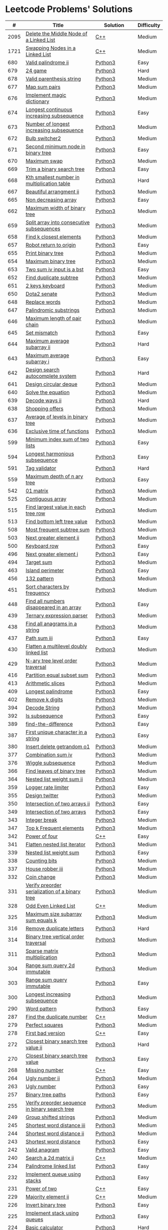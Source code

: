 * Leetcode Problems' Solutions

  |    # | Title                                                      | Solution       | Difficulty |
  |------+------------------------------------------------------------+----------------+------------|
  | 2095 | [[https://leetcode.com/problems/delete-the-middle-node-of-a-linked-list/][Delete the Middle Node of a Linked List]]                    | [[./2000/2095_delete_the_middle_node_of_a_linked_list.org][C++]]            | Medium     |
  | 1721 | [[https://leetcode.com/problems/swapping-nodes-in-a-linked-list/][Swapping Nodes in a Linked List]]                            | [[./1700/1721_swapping_nodes_in_a_linked_list.org][C++]]            | Medium     |
  |  680 | [[https://leetcode.com/problems/valid-palindrome-ii/][Valid palindrome ii]]                                        | [[./600/valid_palindrome_ii.py][Python3]]        | Easy       |
  |  679 | [[https://leetcode.com/problems/24-game/][24 game]]                                                    | [[./600/24_game.py][Python3]]        | Hard       |
  |  678 | [[https://leetcode.com/problems/valid-parenthesis-string/][Valid parenthesis string]]                                   | [[./600/valid_parenthesis_string.py][Python3]]        | Medium     |
  |  677 | [[https://leetcode.com/problems/map-sum-pairs/][Map sum pairs]]                                              | [[./600/map_sun_pairs.py][Python3]]        | Medium     |
  |  676 | [[https://leetcode.com/problems/implement-magic-dictionary/][Implement magic dictionary]]                                 | [[./600/implement_magic_dictionary.py][Python3]]        | Medium     |
  |  674 | [[https://leetcode.com/problems/longest-continuous-increasing-subsequence/][Longest continuous increasing subsequence]]                  | [[./600/longest_continuous_increasing_subsequence.py][Python3]]        | Easy       |
  |  673 | [[https://leetcode.com/problems/number-of-longest-increasing-subsequence/][Number of longest increasing subsequence]]                   | [[./600/number_of_longest_increasing_subsequence.py][Python3]]        | Medium     |
  |  672 | [[https://leetcode.com/problems/bulb-switcher-ii/][Bulb switcher2]]                                             | [[./600/bulb_switcher2.py][Python3]]        | Medium     |
  |  671 | [[https://leetcode.com/problems/second-minimum-node-in-a-binary-tree/][Second minimum node in binary tree]]                         | [[./600/second_minimum_node_in_binary_tree.py][Python3]]        | Easy       |
  |  670 | [[https://leetcode.com/problems/maximum-swap/][Maximum swap]]                                               | [[./600/maximum_swap.py][Python3]]        | Medium     |
  |  669 | [[https://leetcode.com/problems/trim-a-binary-search-tree/][Trim a binary search tree]]                                  | [[./600/trim_a_binary_search_tree.py][Python3]]        | Easy       |
  |  668 | [[https://leetcode.com/problems/kth-smallest-number-in-multiplication-table/submissions/][Kth smallest number in multiplication table]]                | [[./600/kth_smallest_number_in_multiplication_table.py][Python3]]        | Hard       |
  |  667 | [[https://leetcode.com/problems/beautiful-arrangement-ii/][Beautiful arrangment ii]]                                    | [[./600/beautiful_arragement_2.py][Python3]]        | Medium     |
  |  665 | [[https://leetcode.com/problems/non-decreasing-array/][Non decreasing array]]                                       | [[./600/non_decreasing_array.py][Python3]]        | Easy       |
  |  662 | [[https://leetcode.com/problems/maximum-width-of-binary-tree/][Maximum width of binary tree]]                               | [[./600/maximum_width_of_binary_tree.py][Python3]]        | Medium     |
  |  659 | [[https://leetcode.com/problems/split-array-into-consecutive-subsequences/][Split array into consecutive subsequences]]                  | [[./600/split_array_into_consecutive_subsequences.py][Python3]]        | Medium     |
  |  658 | [[https://leetcode.com/problems/find-k-closest-elements/submissions/][Find k closest elements]]                                    | [[./600/find_k_closest_elements.py][Python3]]        | Medium     |
  |  657 | [[https://leetcode.com/problems/robot-return-to-origin/][Robot return to origin]]                                     | [[./600/robot_return_to_origin.py][Python3]]        | Easy       |
  |  655 | [[https://leetcode.com/problems/print-binary-tree/][Print binary tree]]                                          | [[./600/print_binary_tree.py][Python3]]        | Medium     |
  |  654 | [[https://leetcode.com/problems/maximum-binary-tree/][Maximum binary tree]]                                        | [[./600/maximum_binary_tree.py][Python3]]        | Medium     |
  |  653 | [[https://leetcode.com/problems/two-sum-iv-input-is-a-bst/][Two sum iv input is a bst]]                                  | [[./600/two_sum_4_input_a_bst.py][Python3]]        | Easy       |
  |  652 | [[https://leetcode.com/problems/find-duplicate-subtrees/][Find duplicate subtree]]                                     | [[./600/find_duplicate_subtrees.py][Python3]]        | Medium     |
  |  651 | [[https://leetcode.com/problems/2-keys-keyboard/][2 keys keyboard]]                                            | [[./600/_2_keys_keyboard.py][Python3]]        | Medium     |
  |  650 | [[https://leetcode.com/problems/dota2-senate/][Dota2 senate]]                                               | [[./600/dota2_senate.py][Python3]]        | Medium     |
  |  648 | [[https://leetcode.com/problems/replace-words/][Replace words]]                                              | [[./600/replace_words.py][Python3]]        | Medium     |
  |  647 | [[https://leetcode.com/problems/palindromic-substrings/][Palindromic substrings]]                                     | [[./600/palindromic_substring.py][Python3]]        | Medium     |
  |  646 | [[https://leetcode.com/problems/maximum-length-of-pair-chain/][Maximum length of pair chain]]                               | [[./600/maximum_length_of_pair_chain.py][Python3]]        | Medium     |
  |  645 | [[https://leetcode.com/problems/set-mismatch/][Set mismatch]]                                               | [[./600/set_mismatch.py][Python3]]        | Easy       |
  |  644 | [[https://leetcode.com/problems/maximum-average-subarray-ii/][Maximum average subarray ii]]                                | [[./600/maximum_average_subarray_2.py][Python3]]        | Hard       |
  |  643 | [[https://leetcode.com/problems/maximum-average-subarray-i/][Maximum average subarray i]]                                 | [[./600/maximum_average_subarray_1.py][Python3]]        | Easy       |
  |  642 | [[https://leetcode.com/problems/design-search-autocomplete-system/][Design search autocomplete system]]                          | [[./600/design_search_autocomplete_system.py][Python3]]        | Hard       |
  |  641 | [[https://leetcode.com/problems/design-circular-deque/][Design circular deque]]                                      | [[./600/design_circular_deque.py][Python3]]        | Medium     |
  |  640 | [[https://leetcode.com/problems/solve-the-equation/][Solve the equation]]                                         | [[./600/solve_equation_problem.py][Python3]]        | Medium     |
  |  639 | [[https://leetcode.com/problems/decode-ways-ii/][Decode ways ii]]                                             | [[./600/decode_ways_2.py][Python3]]        | Hard       |
  |  638 | [[https://leetcode.com/problems/shopping-offers/][Shopping offers]]                                            | [[./600/shopping_offers.py][Python3]]        | Medium     |
  |  637 | [[https://leetcode.com/problems/average-of-levels-in-binary-tree/][Average of levels in binary tree]]                           | [[./600/average_levels_of_binary_tree.py][Python3]]        | Medium     |
  |  636 | [[https://leetcode.com/problems/exclusive-time-of-functions/][Exclusive time of functions]]                                | [[./600/exclusive_times_of_functions.py][Python3]]        | Medium     |
  |  599 | [[https://leetcode.com/problems/minimum-index-sum-of-two-lists/][Minimum index sum of two lists]]                             | [[./500/minimum_index_sum_of_two_lists.org][Python3]]        | Easy       |
  |  594 | [[https://leetcode.com/problems/longest-harmonious-subsequence/][Longest harmonious subsequence]]                             | [[./500/longest_harmonious_subsequence.org][Python3]]        | Easy       |
  |  591 | [[https://leetcode.com/problems/tag-validator/][Tag validator]]                                              | [[./500/tag_validator.py][Python3]]        | Hard       |
  |  559 | [[https://leetcode.com/problems/maximum-depth-of-n-ary-tree/][Maximum depth of n ary tree]]                                | [[./500/maximum_depth_of_n_ary_tree.py][Python3]]        | Easy       |
  |  542 | [[https://leetcode.com/problems/01-matrix/][01 matrix]]                                                  | [[./500/01_matrix.py][Python3]]        | Medium     |
  |  525 | [[https://leetcode.com/problems/contiguous-array/][Contiguous array]]                                           | [[./500/contiguous_array.org][Python3]]        | Medium     |
  |  515 | [[https://leetcode.com/problems/find-largest-value-in-each-tree-row/][Find largest value in each tree row]]                        | [[./500/find_largest_value_in_each_tree_row.py][Python3]]        | Medium     |
  |  513 | [[https://leetcode.com/problems/find-bottom-left-tree-value/][Find bottom left tree value]]                                | [[./500/find_bottom_left_tree_value.py][Python3]]        | Medium     |
  |  508 | [[https://leetcode.com/problems/most-frequent-subtree-sum/][Most frequent subtree sum]]                                  | [[./500/most_frequent_subtree_sum.org][Python3]]        | Medium     |
  |  503 | [[https://leetcode.com/problems/next-greater-element-ii/][Next greater element ii]]                                    | [[./500/next_greater_element_2.py][Python3]]        | Medium     |
  |  500 | [[https://leetcode.com/problems/keyboard-row/][Keyboard row]]                                               | [[./500/keyboard_row.org][Python3]]        | Easy       |
  |  496 | [[https://leetcode.com/problems/next-greater-element-i/][Next greater element i]]                                     | [[./400/next_greater_element_1.py][Python3]]        | Easy       |
  |  494 | [[https://leetcode.com/problems/target-sum/][Target sum]]                                                 | [[./400/target_sum.py][Python3]]        | Medium     |
  |  463 | [[https://leetcode.com/problems/island-perimeter/][Island perimeter]]                                           | [[./400/island_perimeter.org][Python3]]        | Easy       |
  |  456 | [[https://leetcode.com/problems/132-pattern/][132 pattern]]                                                | [[./400/132_pattern.py][Python3]]        | Medium     |
  |  451 | [[https://leetcode.com/problems/sort-characters-by-frequency/][Sort characters by frequency]]                               | [[./400/sort_characters_by_frequency.org][Python3]]        | Medium     |
  |  448 | [[https://leetcode.com/problems/find-all-numbers-disappeared-in-an-array/][Find all numbers disappeared in an array]]                   | [[./400/find_all_numbers_disappeared_in_an_array.org][Python3]]        | Easy       |
  |  439 | [[https://leetcode.com/problems/ternary-expression-parser/][Ternary expression parser]]                                  | [[./400/ternary_expression_parser.py][Python3]]        | Medium     |
  |  438 | [[https://leetcode.com/problems/find-all-anagrams-in-a-string/][Find all anagrams in a string]]                              | [[./400/find_all_anagrams_in_a_string.org][Python3]]        | Medium     |
  |  437 | [[https://leetcode.com/problems/path-sum-iii][Path sum iii]]                                               | [[./400/path_sum_iii.org][Python3]]        | Easy       |
  |  430 | [[https://leetcode.com/problems/flatten-a-multilevel-doubly-linked-list/][Flatten a multilevel doubly linked list]]                    | [[./400/flatten_a_multilevel_doubly_linked_list.org][Python3]]        | Medium     |
  |  429 | [[https://leetcode.com/problems/n-ary-tree-level-order-traversal/][N-ary tree level order traversal]]                           | [[./400/n_ary_tree_level_order_traversal.py][Python3]]        | Medium     |
  |  416 | [[https://leetcode.com/problems/partition-equal-subset-sum/][Partition equal subset sum]]                                 | [[./400/partition_equal_subset_sum.py][Python3]]        | Medium     |
  |  413 | [[https://leetcode.com/problems/arithmetic-slices/][Arithmetic slices]]                                          | [[./400/arithmetic_slices.py][Python3]]        | Medium     |
  |  409 | [[https://leetcode.com/problems/longest-palindrome/][Longest palindrome]]                                         | [[./400/longest_palindrome.org][Python3]]        | Easy       |
  |  402 | [[https://leetcode.com/problems/remove-k-digits/][Remove k digits]]                                            | [[./400/remove_k_digits.py][Python3]]        | Medium     |
  |  394 | [[https://leetcode.com/problems/decode-string/][Decode String]]                                              | [[./300/decode_string.py][Python3]]        | Medium     |
  |  392 | [[https://leetcode.com/problems/is-subsequence/][Is subsequence]]                                             | [[./300/is_subsequence.py][Python3]]        | Easy       |
  |  389 | [[https://leetcode.com/problems/find-the-difference/][find-the-difference]]                                        | [[./300/find_the_difference.org][Python3]]        | Easy       |
  |  387 | [[https://leetcode.com/problems/first-unique-character-in-a-string/][First unique character in a string]]                         | [[./300/first_unique_character_in_a_string.org][Python3]]        | Easy       |
  |  380 | [[https://leetcode.com/problems/insert-delete-getrandom-o1/][Insert delete getrandom o1]]                                 | [[./300/insert_delete_getrandom_o1.org][Python3]]        | Medium     |
  |  377 | [[https://leetcode.com/problems/combination-sum-iv/][Combination sum iv]]                                         | [[./300/combination_sum_iv.py][Python3]]        | Medium     |
  |  376 | [[https://leetcode.com/problems/wiggle-subsequence/][Wiggle subsequence]]                                         | [[./300/wiggle_subsequence.py][Python3]]        | Medium     |
  |  366 | [[https://leetcode.com/problems/find-leaves-of-binary-tree/][Find leaves of binary tree]]                                 | [[./300/find_leaves_of_binary_tree.org][Python3]]        | Medium     |
  |  364 | [[https://leetcode.com/problems/nested-list-weight-sum-ii/][Nested list weight sum ii]]                                  | [[./300/nested_list_weight_sum_ii.org][Python3]]        | Medium     |
  |  359 | [[https://leetcode.com/problems/logger-rate-limiter/][Logger rate limiter]]                                        | [[./300/logger_rate_limiter.org][Python3]]        | Easy       |
  |  355 | [[https://leetcode.com/problems/design-twitter/][Design twitter]]                                             | [[./300/design_twitter.org][Python3]]        | Medium     |
  |  350 | [[https://leetcode.com/problems/intersection-of-two-arrays-ii/][Intersection of two arrays ii]]                              | [[./300/intersection_of_two_arrays_ii.org][Python3]]        | Easy       |
  |  349 | [[https://leetcode.com/problems/intersection-of-two-arrays/][Intersection of two arrays]]                                 | [[./300/intersection_of_two_arrays.org][Python3]]        | Easy       |
  |  343 | [[https://leetcode.com/problems/integer-break/][Integer break]]                                              | [[./300/integer_break.py][Python3]]        | Medium     |
  |  347 | [[https://leetcode.com/problems/top-k-frequent-elements/][Top k Frequent elements]]                                    | [[./300/top_k_frequent_elements.org][Python3]]        | Medium     |
  |  342 | [[https://leetcode.com/problems/power-of-four/][Power of four]]                                              | [[./300/342_power_of_four.org][C++]]            | Easy       |
  |  341 | [[https://leetcode.com/problems/flatten-nested-list-iterator/][Flatten nested list iterator]]                               | [[./300/flatten_nested_list_iterator.py][Python3]]        | Medium     |
  |  339 | [[https://leetcode.com/problems/nested-list-weight-sum/][Nested list weight sum]]                                     | [[./300/nested_list_weight_sum.org][Python3]]        | Easy       |
  |  338 | [[https://leetcode.com/problems/counting-bits/][Counting bits]]                                              | [[./300/counting_bits.py][Python3]]        | Medium     |
  |  337 | [[https://leetcode.com/problems/house-robber-iii/][House robber iii]]                                           | [[./300/house_robber_iii.org][Python3]]        | Medium     |
  |  332 | [[https://leetcode.com/problems/coin-change/][Coin change]]                                                | [[./300/coin_change.py][Python3]]        | Medium     |
  |  331 | [[https://leetcode.com/problems/verify-preorder-serialization-of-a-binary-tree/][Verify preorder serialization of a binary tree]]             | [[./300/verify_preorder_serialization_of_a_binary_tree.py][Python3]]        | Medium     |
  |  328 | [[https://leetcode.com/problems/odd-even-linked-list/][Odd Even Linked List]]                                       | [[./300/328_odd_even_linked_list.org][C++]]            | Medium     |
  |  325 | [[https://leetcode.com/problems/maximum-size-subarray-sum-equals-k/][Maximum size subarray sum equals k]]                         | [[./300/maximum_size_subarray_sum_equals_k.org][Python3]]        | Medium     |
  |  316 | [[https://leetcode.com/problems/remove-duplicate-letters/][Remove duplicate letters]]                                   | [[./300/remove_duplicate_letters.py][Python3]]        | Hard       |
  |  314 | [[https://leetcode.com/problems/binary-tree-vertical-order-traversal/][Binary tree vertical order traversal]]                       | [[./300/binary_tree_vertical_order_traversal.org][Python3]]        | Medium     |
  |  311 | [[https://leetcode.com/problems/sparse-matrix-multiplication/][Sparse matrix multiplication]]                               | [[./300/sparse_matrix_multiplication.org][Python3]]        | Medium     |
  |  304 | [[https://leetcode.com/problems/range-sum-query-2d-immutable/][Range sum query 2d immutable]]                               | [[./300/range_sum_query_2d_immutable.py][Python3]]        | Medium     |
  |  303 | [[https://leetcode.com/problems/range-sum-query-immutable/][Range sum query immutable]]                                  | [[./300/range_sum_query_immutable.py][Python3]]        | Easy       |
  |  300 | [[https://leetcode.com/problems/longest-increasing-subsequence/][Longest increasing subsequence]]                             | [[./300/longest_increasing_subsequence.py][Python3]]        | Medium     |
  |  290 | [[https://leetcode.com/problems/word-pattern/][Word pattern]]                                               | [[./200/word_pattern.org][Python3]]        | Easy       |
  |  287 | [[https://leetcode.com/problems/find-the-duplicate-number/][Find the duplicate number]]                                  | [[./200/287_find_the_duplicate_number.org][C++]]            | Medium     |
  |  279 | [[https://leetcode.com/problems/perfect-squares/][Perfect squares]]                                            | [[./200/perfect_squares.py][Python3]]        | Medium     |
  |  278 | [[https://leetcode.com/problems/first-bad-version/][First bad version]]                                          | [[./200/278_first_bad_version.org][C++]]            | Easy       |
  |  272 | [[https://leetcode.com/problems/closest-binary-search-tree-value-ii/][Closest binary search tree value ii]]                        | [[./200/closest_binary_search_tree_value_ii.py][Python3]]        | Hard       |
  |  270 | [[https://leetcode.com/problems/closest-binary-search-tree-value/][Closest binary search tree value]]                           | [[./200/closest_binary_search_tree_value.py][Python3]]        | Easy       |
  |  268 | [[https://leetcode.com/problems/missing-number/][Missing number]]                                             | [[./200/268_missing_number.org][C++]]            | Easy       |
  |  264 | [[https://leetcode.com/problems/ugly-number-ii/][Ugly number ii]]                                             | [[./200/ugly_number_ii.py][Python3]]        | Medium     |
  |  263 | [[https://leetcode.com/problems/ugly-number/][Ugly number]]                                                | [[./200/ugly_number.py][Python3]]        | Easy       |
  |  257 | [[https://leetcode.com/problems/binary-tree-paths/][Binary tree paths]]                                          | [[./200/binary_tree_paths.py][Python3]]        | Easy       |
  |  255 | [[https://leetcode.com/problems/verify-preorder-sequence-in-binary-search-tree/][Verify preorder sequence in binary search tree]]             | [[./200/verify_preorder_sequence_in_binary_search_tree.py][Python3]]        | Medium     |
  |  249 | [[https://leetcode.com/problems/group-shifted-strings/][Group shifted strings]]                                      | [[./200/group_shifted_strings.org][Python3]]        | Medium     |
  |  245 | [[https://leetcode.com/problems/shortest-word-distance-iii/][Shortest word distance iii]]                                 | [[./200/shortest_word_distance_iii.org][Python3]]        | Medium     |
  |  244 | [[https://leetcode.com/problems/shortest-word-distance-ii/][Shortest word distance ii]]                                  | [[./200/shortest_word_distance_ii.org][Python3]]        | Medium     |
  |  243 | [[https://leetcode.com/problems/shortest-word-distance/][Shortest word distance]]                                     | [[./200/shortest_word_distance.org][Python3]]        | Easy       |
  |  242 | [[https://leetcode.com/problems/valid-anagram/][Valid anagram]]                                              | [[./200/valid_anagram.org][Python3]]        | Easy       |
  |  240 | [[https://leetcode.com/problems/search-a-2d-matrix-ii/][Search a 2d matrix ii]]                                      | [[./200/240.search_a_2d_matrix_ii.org::*Solution][C++]]            | Medium     |
  |  234 | [[https://leetcode.com/problems/palindrome-linked-list/][Palindrome linked list]]                                     | [[./200/palindrome_linked_list.org][Python3]]        | Easy       |
  |  232 | [[https://leetcode.com/problems/implement-queue-using-stacks/][Implement queue using stacks]]                               | [[./200/implement_queue_using_stacks.py][Python3]]        | Easy       |
  |  231 | [[https://leetcode.com/problems/power-of-two/][Power of two]]                                               | [[./200/231_power_of_two.org][C++]]            | Easy       |
  |  229 | [[https://leetcode.com/problems/majority-element-ii/][Majority element ii]]                                        | [[./200/229_majority_element_ii.org][C++]]            | Medium     |
  |  226 | [[https://leetcode.com/problems/invert-binary-tree/][Invert binary tree]]                                         | [[./200/invert_binary_tree.org][Python3]]        | Easy       |
  |  225 | [[https://leetcode.com/problems/implement-stack-using-queues/][Implement stack using queues]]                               | [[./200/implement_stack_using_queues.py][Python3]]        | Easy       |
  |  224 | [[https://leetcode.com/problems/basic-calculator/][Basic calculator]]                                           | [[./200/basic_calculator.py][Python3]]        | Hard       |
  |  222 | [[https://leetcode.com/problems/count-complete-tree-nodes/][Count the complete tree nodes]]                              | [[./200/count_complete_tree_nodes.py][Python3]]        | Medium     |
  |  221 | [[https://leetcode.com/problems/maximal-square/][Maximal square]]                                             | [[./200/maximal_square.py][Python3]]        | Medium     |
  |  219 | [[https://leetcode.com/problems/contains-duplicate-ii/][Contains duplicate ii]]                                      | [[./200/contains_duplicate_ii.org][Python3]]        | Easy       |
  |  217 | [[https://leetcode.com/problems/contains-duplicate/][Contains duplicate]]                                         | [[./200/contains_duplicate.org][Python3]]        | Easy       |
  |  215 | [[https://leetcode.com/problems/kth-largest-element-in-an-array/][Kth largest element in an array]]                            | [[./200/kth_largest_element_in_an_array.org][Python3]]        | Medium     |
  |  213 | [[https://leetcode.com/problems/house-robber-ii/][House robber ii]]                                            | [[./200/house_robber_ii.py][Python3]]        | Medium     |
  |  208 | [[https://leetcode.com/problems/implement-trie-prefix-tree/][Implement trie prefix tree]]                                 | [[./200/implement_trie_prefix_tree.org][Python3]]        | Medium     |
  |  207 | [[https://leetcode.com/problems/course-schedule/][Course schedule]]                                            | [[./200/course_schedule.py][Python3]]        | Medium     |
  |  206 | [[https://leetcode.com/problems/reverse-linked-list/][Reverse linked list]]                                        | [[./200/reverse_linked_list.org][Python3]]        | Easy       |
  |  205 | [[https://leetcode.com/problems/isomorphic-strings/][Isomorphic strings]]                                         | [[./200/isomorphic_strings.org][Python3]]        | Easy       |
  |  204 | [[https://leetcode.com/problems/count-primes/][Count primes]]                                               | [[./200/count_primes.org][Python3]]        | Easy       |
  |  203 | [[https://leetcode.com/problems/remove-linked-list-elements/][Remove Linked List Elements]]                                | [[./200/203_remove_linked_list_elements.org][C++]]            | Easy       |
  |  202 | [[https://leetcode.com/problems/happy-number/][Happy number]]                                               | [[./200/happy_number.org][Python3]]        | Easy       |
  |  200 | [[https://leetcode.com/problems/number-of-islands/][Number of islands]]                                          | [[./200/number_of_islands.py][Python3]]        | Medium     |
  |  199 | [[https://leetcode.com/problems/binary-tree-right-side-view/][Binary Tree Right Side View]]                                | [[./100/binary_tree_right_side_view.py][Python3]]        | Medium     |
  |  198 | [[https://leetcode.com/problems/house-robber/][Binary search tree iterator]]                                | [[./100/house_robber.py][Python3]]        | Easy       |
  |  191 | [[https://leetcode.com/problems/number-of-1-bits/][Number of 1 bits]]                                           | [[./100/191_number_of_1_bits.org][C++]]            | Easy       |
  |  190 | [[https://leetcode.com/problems/reverse-bits/][Reverse bits]]                                               | [[./100/190_reverse_bits.org][C++]]            | Easy       |
  |  189 | [[https://leetcode.com/problems/rotate-array/][Rotate array]]                                               | [[./100/189_rotate_array.org::*Description][C++]]            | Medium     |
  |  187 | [[https://leetcode.com/problems/repeated-dna-sequences/][Repeated dna sequences]]                                     | [[./100/repeated_dna_sequences.org][Python3]]        | Medium     |
  |  173 | [[https://leetcode.com/problems/binary-search-tree-iterator/][Binary search tree iterator]]                                | [[./100/binary_search_tree_iterator.py][Python3]]        | Medium     |
  |  169 | [[https://leetcode.com/problems/majority-element/][Majority element]]                                           | [[./100/169_majority_element.org][Python3&&C++]]   | Easy       |
  |  162 | [[https://leetcode.com/problems/find-peak-element/][Find peak element]]                                          | [[./100/162_find_peak_element.org][C++]]            | Medium     |
  |  160 | [[https://leetcode.com/problems/intersection-of-two-linked-lists/][Intersection of two linked lists]]                           | [[./100/intersection_of_two_linked_lists.org][Python3]]        | Easy       |
  |  155 | [[https://leetcode.com/problems/min-stack/][Min stack]]                                                  | [[./100/min_stack.py][Python3]]        | Easy       |
  |  153 | [[https://leetcode.com/problems/find-minimum-in-rotated-sorted-array/][Find minimum in rotated sorted array]]                       | [[./100/153.find_minimum_in_rotated_sorted_array.org][C++]]            | Medium     |
  |  152 | [[https://leetcode.com/problems/maximum-product-subarray/][Maximum product subarray]]                                   | [[./100/maximum_product_subarray.py][Python3]]        | Medium     |
  |  150 | [[https://leetcode.com/problems/evaluate-reverse-polish-notation/][Evaluate reverse polish notation]]                           | [[./100/evaluate_reverse_polish_notation.py][Python3]]        | Medium     |
  |  148 | [[https://leetcode.com/problems/sort-list/][Sort list]]                                                  | [[./100/sort_list.org][Python3]]        | Medium     |
  |  147 | [[https://leetcode.com/problems/insertion-sort-list/][Insertion sort list]]                                        | [[./100/insertion_sort_list.org][Python3]]        | Medium     |
  |  146 | [[https://leetcode.com/problems/lru-cache/][Lru cache]]                                                  | [[./100/lru_cache.org][Python3]]        | Medium     |
  |  145 | [[https://leetcode.com/problems/binary-tree-postorder-traversal/][Binary tree postorder traversal]]                            | [[./100/binary_tree_postorder_traversql.py][Python3]]        | Hard       |
  |  144 | [[https://leetcode.com/problems/binary-tree-preorder-traversal/][Binary tree preorder traversal]]                             | [[./100/binary_tree_preorder_traversal.py][Python3]]        | Medium     |
  |  143 | [[https://leetcode.com/problems/reorder-list/][Reorder list]]                                               | [[./100/143_reorder_list.org][C++]]            | Medium     |
  |  142 | [[https://leetcode.com/problems/linked-list-cycle-ii][Linked list cycle ii]]                                       | [[./100/linked_list_cycle_ii.org][Python3]]        | Medium     |
  |  141 | [[https://leetcode.com/problems/linked-list-cycle/][Linked list cycle]]                                          | [[./100/141_linked_list_cycle.org][Python3 && C++]] | Easy       |
  |  139 | [[https://leetcode.com/problems/word-break/][Word break]]                                                 | [[./100/word_break.py][Python3]]        | Medium     |
  |  138 | [[https://leetcode.com/problems/copy-list-with-random-pointer/][Copy list with random pointer]]                              | [[./100/copy_list_with_random_pointer.org][Python3]]        | Medium     |
  |  136 | [[https://leetcode.com/problems/single-number/][Single number]]                                              | [[./100/single_number.org][Python3]]        | Easy       |
  |  129 | [[https://leetcode.com/problems/sum-root-to-leaf-numbers/][Sum root to leaf numbers]]                                   | [[./100/sum_root_to_leaf_numbers.py][Python3]]        | Medium     |
  |  121 | [[https://leetcode.com/problems/best-time-to-buy-and-sell-stock/][Best time to buy and sell stock]]                            | [[./100/best_time_to_buy_and_sell_stock.py][Python3]]        | Easy       |
  |  120 | [[https://leetcode.com/problems/triangle/][Triangle]]                                                   | [[./100/triangle.py][Python3]]        | Medium     |
  |  117 | [[https://leetcode.com/problems/populating-next-right-pointers-in-each-node-ii/][Populating next right pointers in each node ii]]             | [[./100/populating_next_right_pointers_in_each_node_ii.org][Python3]]        | Medium     |
  |  116 | [[https://leetcode.com/problems/populating-next-right-pointers-in-each-node/][Populating next right pointers in each node]]                | [[./100/populating_next_right_pointers_in_each_node.org][Python3]]        | Medium     |
  |  114 | [[https://leetcode.com/problems/flatten-binary-tree-to-linked-list/][Flatten binary tree to linked list]]                         | [[./100/flatten_binary_tree_to_linked_list.py][Python3]]        | Medium     |
  |  113 | [[https://leetcode.com/problems/path-sum-ii/][Path sum ii]]                                                | [[./100/path_sum_ii.py][Python3]]        | Medium     |
  |  112 | [[https://leetcode.com/problems/path-sum/][Path sum]]                                                   | [[./100/path_sum.py][Python3]]        | Easy       |
  |  111 | [[https://leetcode.com/problems/minimum-depth-of-binary-tree/][Minimum depth of binary tree]]                               | [[./100/minimum_depth_of_binary_tree.py][Python3]]        | Easy       |
  |  110 | [[https://leetcode.com/problems/balanced-binary-tree/][Balanced binary tree]]                                       | [[./100/balanced_binary_tree.py][Python3]]        | Easy       |
  |  109 | [[https://leetcode.com/problems/convert-sorted-list-to-binary-search-tree/][Convert sorted list to binary search tree]]                  | [[./100/convert_sorted_list_to_binary_search_tree.py][Python3]]        | Medium     |
  |  108 | [[https://leetcode.com/problems/convert-sorted-array-to-binary-search-tree/][Convert sorted array to binary search tree]]                 | [[./100/convert_sorted_array_to_binary_search_tree.py][Python3]]        | Easy       |
  |  107 | [[https://leetcode.com/problems/binary-tree-level-order-traversal-ii/][Binary tree level order traversal ii]]                       | [[./100/binary_tree_level_order_traversal_ii.py][Python3]]        | Easy       |
  |  106 | [[https://leetcode.com/problems/construct-binary-tree-from-inorder-and-postorder-traversal/][Construct binary tree from inorder and postorder traversal]] | [[./100/construct_binary_tree_from_inorder_and_postorder_traversal.py][Python3]]        | Medium     |
  |  105 | [[https://leetcode.com/problems/construct-binary-tree-from-preorder-and-inorder-traversal/][Construct binary tree from preorder and inorder traversal]]  | [[./100/construct_binary_tree_from_preorder_and_inorder_traversal.py][Python3]]        | Medium     |
  |  104 | [[https://leetcode.com/problems/maximum-depth-of-binary-tree/][Maximum depth of binary tree]]                               | [[./100/maximum_depth_of_binary_tree.py][Python3]]        | Easy       |
  |  103 | [[https://leetcode.com/problems/binary-tree-zigzag-level-order-traversal/][Binary tree zigzag level order traversal]]                   | [[./100/binary_tree_zigzag_level_order_traversal.py][Python3]]        | Medium     |
  |  102 | [[https://leetcode.com/problems/binary-tree-level-order-traversal/][Binary tree level order traversal]]                          | [[./100/binary_tree_level_order_traversal.py][Python3]]        | Medium     |
  |  101 | [[https://leetcode.com/problems/symmetric-tree/][Symmetric tree]]                                             | [[./100/symmetric_tree.py][Python3]]        | Easy       |
  |  100 | [[https://leetcode.com/problems/same-tree/][Same tree]]                                                  | [[./100/same_tree.py][Python3]]        | Easy       |
  |   98 | [[https://leetcode.com/problems/validate-binary-search-tree/][Validate binary search tree]]                                | [[./000/validate_binary_search_tree.py][Python3]]        | Medium     |
  |   94 | [[https://leetcode.com/problems/binary-tree-inorder-traversal/][Binary tree inorder traversal]]                              | [[./000/binary_tree_inorder_traversal.py][Python3]]        | Medium     |
  |   91 | [[https://leetcode.com/problems/decode-ways/][Decode ways]]                                                | [[./000/decode_ways_1.py][Python3]]        | Medium     |
  |   86 | [[https://leetcode.com/problems/partition-list/][Partition List]]                                             | [[./000/86_partition_list.org][C++]]            | Medium     |
  |   83 | [[https://leetcode.com/problems/remove-duplicates-from-sorted-list/][Remove Duplicates from Sorted List]]                         | [[./000/83_remove_duplicates_from_sorted_list.org][C++]]            | Easy       |
  |   80 | [[https://leetcode.com/problems/remove-duplicates-from-sorted-array-ii/][Remove Duplicates from Sorted Array II]]                     | [[./000/80_remove_duplicates_from_sorted_array_ii.org][C++]]            | Medium     |
  |   78 | [[https://leetcode.com/problems/subsets/][Subsets]]                                                    | [[./000/subsets.org][Python3]]        | Medium     |
  |   77 | [[https://leetcode.com/problems/combinations/][Combinations]]                                               | [[./000/combinations.org][Python3]]        | Medium     |
  |   74 | [[https://leetcode.com/problems/search-a-2d-matrix/][Search a 2d matrix]]                                         | [[./000/74.search_a_2d_matrix.org][C++]]            | Medium     |
  |   70 | [[https://leetcode.com/problems/climbing-stairs/][Climbing stairs]]                                            | [[./000/climbing_stairs.py][Python3]]        | Easy       |
  |   67 | [[https://leetcode.com/problems/add-binary/][Add binary]]                                                 | [[./000/67_add_binary.org][C++]]            | Easy       |
  |   66 | [[https://leetcode.com/problems/plus-one/][Plus one]]                                                   | [[./000/66.plus_one.org][C++]]            | Easy       |
  |   64 | [[https://leetcode.com/problems/minimum-path-sum/][Minimum path sum]]                                           | [[./000/minimum_path_sum.py][Python3]]        | Medium     |
  |   63 | [[https://leetcode.com/problems/unique-paths-ii/][Unique paths ii]]                                            | [[./000/unique_paths_ii.py][Python3]]        | Medium     |
  |   62 | [[https://leetcode.com/problems/unique-paths/][Unique paths]]                                               | [[./000/unique_paths.py][Python3]]        | Medium     |
  |   61 | [[https://leetcode.com/problems/rotate-list/][Rotate list]]                                                | [[./000/61_rotate_list.org][C++]]            | Medium     |
  |   60 | [[https://leetcode.com/problems/permutation-sequence/][Permutation sequence]]                                       | [[./000/permutation_sequence.org][Python3]]        | Medium     |
  |   56 | [[https://leetcode.com/problems/merge-intervals/][Merge intervals]]                                            | [[./000/merge_intervals.org][Python3]]        | Medium     |
  |   53 | [[https://leetcode.com/problems/maximum-subarray/][Maximum subarray]]                                           | [[./000/maximum_subarray.py][Python3]]        | Easy       |
  |   50 | [[https://leetcode.com/problems/powx-n/][Powx n]]                                                     | [[./000/50_powx_n.org::*Description][C++]]            | Medium     |
  |   49 | [[https://leetcode.com/problems/group-anagrams/][Group anagrams]]                                             | [[./000/group_anagrams.org][Python3]]        | Medium     |
  |   47 | [[https://leetcode.com/problems/permutations-ii/][Permutations ii]]                                            | [[./000/permutations_ii.org][Python3]]        | Medium     |
  |   46 | [[https://leetcode.com/problems/permutations/][Permutations]]                                               | [[./000/permutations.org][Python3]]        | Medium     |
  |   43 | [[https://leetcode.com/problems/multiply-strings/][Multiply strings]]                                           | [[./000/43.multiply_strings.org][C++]]            | Medium     |
  |   40 | [[https://leetcode.com/problems/combination-sum-ii/][Combination sum ii]]                                         | [[./000/combination-sum_ii.org][Python3]]        | Medium     |
  |   39 | [[https://leetcode.com/problems/combination-sum/][Combination sum]]                                            | [[./000/combination_sum.org][Python3]]        | Medium     |
  |   35 | [[https://leetcode.com/problems/search-insert-position/][Search insert position]]                                     | [[./000/35.search_insert_position.org][C++]]            | Easy       |
  |   34 | [[https://leetcode.com/problems/find-first-and-last-position-of-element-in-sorted-array/][Find first and last position of element in sorted array]]    | [[./000/34_find_first_and_last_position_of_element_in_sorted_array.org][Python3&&C++]]   | Medium     |
  |   33 | [[https://leetcode.com/problems/search-in-rotated-sorted-array/][Search in rotated sorted array]]                             | [[./000/33_search_in_rotated_sorted_array.org][C++]]            | Medium     |
  |   27 | [[https://leetcode.com/problems/remove-element/][Remove element]]                                             | [[./000/27_remove_element.org][C++]]            | Easy       |
  |   26 | [[https://leetcode.com/problems/remove-duplicates-from-sorted-array/][Remove duplicates from sorted array]]                        | [[./000/26_remove_duplicates_from_sorted_array.org][C++]]            | Easy       |
  |   24 | [[https://leetcode.com/problems/swap-nodes-in-pairs/][Swap Nodes in Pairs]]                                        | [[./000/24_swap_nodes_in_pairs.org][C++]]            | Medium     |
  |   23 | [[https://leetcode.com/problems/merge-k-sorted-lists/][Merge k sorted lists]]                                       | [[./000/merge_k_sorted_lists.org][Python3]]        | Hard       |
  |   21 | [[https://leetcode.com/problems/merge-two-sorted-lists/][Merge two sorted lists]]                                     | [[./000/merge_two_sorted_lists.org][Python3]]        | Easy       |
  |   20 | [[https://leetcode.com/problems/valid-parentheses/][Valida parentheses]]                                         | [[./000/valid_parentheses.py][Python3]]        | Easy       |
  |   19 | [[https://leetcode.com/problems/remove-nth-node-from-end-of-list/][Remove nth node from end of list]]                           | [[./000/remove_nth_node_from_end_of_list.org][Python3]]        | Medium     |
  |   17 | [[https://leetcode.com/problems/letter-combinations-of-a-phone-number/][Letter combinations of a phone number]]                      | [[./000/letter_combinations_of_a_phone_number.org][Python3]]        | Medium     |
  |   14 | [[https://leetcode.com/problems/longest-common-prefix/][Longest common prefix]]                                      | [[./000/14_longest_common_prefix.org::*Description][C++]]            | Easy       |
  |   13 | [[https://leetcode.com/problems/roman-to-integer/][Roman to integer]]                                           | [[./000/13.roman_to_integer.org][C++]]            | Easy       |
  |   12 | [[https://leetcode.com/problems/integer-to-roman/][Integer to roman]]                                           | [[./000/12_integer_to_roman.org][C++]]            | Medium     |
  |    9 | [[https://leetcode.com/problems/palindrome-number/][Palindrome number]]                                          | [[./000/9.palindrome_number.org][C++]]            | Easy       |
  |    7 | [[https://leetcode.com/problems/reverse-integer/][Reverse integer]]                                            | [[./000/7.reverse_integer.org::*Description][C++]]            | Medium     |
  |    8 | [[https://leetcode.com/problems/string-to-integer-atoi/][String to integer atoi]]                                     | [[./000/8_string_to_integer_atoi.org::*Description][C++]]            | Medium     |
  |    5 | [[https://leetcode.com/problems/longest-palindromic-substring/][Longest palindromic substring]]                              | [[./000/longest_palindromic_substring.py][Python3]]        | Medium     |
  |    3 | [[https://leetcode.com/problems/longest-substring-without-repeating-characters/][Longest substring without repeating characters]]             | [[./000/longest_substring_without_repeating_characters.org][Python3]]        | Medium     |
  |    2 | [[https://leetcode.com/problems/add-two-numbers/][add two numbers]]                                            | [[./000/add_two_numbers.org][Python3]]        | Medium     |
  
* Pramp problem's solution

  | Title      | Solution |
  | [[https://www.pramp.com/challenge/15oxrQx6LjtQj9JK9XqA][Sales Path]] | [[./pramp/sales_path.org][Python3]]  |


